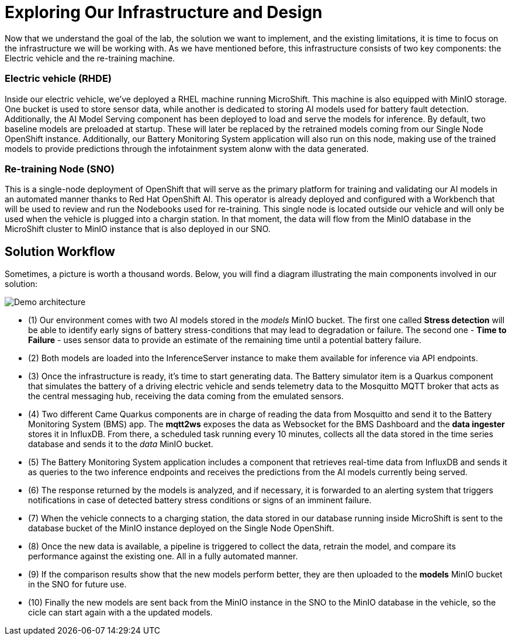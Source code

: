 = Exploring Our Infrastructure and Design

Now that we understand the goal of the lab, the solution we want to implement, and the existing limitations, it is time to focus on the infrastructure we will be working with. As we have mentioned before, this infrastructure consists of two key components: the Electric vehicle and the re-training machine. 

=== Electric vehicle (RHDE)
Inside our electric vehicle, we’ve deployed a RHEL machine running MicroShift. This machine is also equipped with MinIO storage. One bucket is used to store sensor data, while another is dedicated to storing AI models used for battery fault detection. Additionally, the AI Model Serving component has been deployed to load and serve the models for inference. By default, two baseline models are preloaded at startup. These will later be replaced by the retrained models coming from our Single Node OpenShift instance. Additionally, our Battery Monitoring System application will also run on this node, making use of the trained models to provide predictions through the infotainment system alonw with the data generated.

=== Re-training Node (SNO)
This is a single-node deployment of OpenShift that will serve as the primary platform for training and validating our AI models in an automated manner thanks to Red Hat OpenShift AI. This operator is already deployed and configured with a Workbench that will be used to review and run the Nodebooks used for re-training. This single node is located outside our vehicle and will only be used when the vehicle is plugged into a chargin station. In that moment, the data will flow from the MinIO database in the MicroShift cluster to MinIO instance that is also deployed in our SNO. 

== Solution Workflow
Sometimes, a picture is worth a thousand words. Below, you will find a diagram illustrating the main components involved in our solution:

image::1-3_diagram.png[Demo architecture]

* (1) Our environment comes with two AI models stored in the _models_ MinIO bucket. The first one called *Stress detection* will be able to identify early signs of battery stress-conditions that may lead to degradation or failure. The second one - *Time to Failure* - uses sensor data to provide an estimate of the remaining time until a potential battery failure.
* (2) Both models are loaded into the InferenceServer instance to make them available for inference via API endpoints.
* (3) Once the infrastructure is ready, it's time to start generating data. The Battery simulator item is a Quarkus component that simulates the battery of a driving electric vehicle and sends telemetry data to the Mosquitto MQTT broker that acts as the central messaging hub, receiving the data coming from the emulated sensors.
* (4) Two different Came Quarkus components are in charge of reading the data from Mosquitto and send it to the Battery Monitoring System (BMS) app. The *mqtt2ws* exposes the data as Websocket for the BMS Dashboard and the *data ingester* stores it in InfluxDB. From there, a scheduled task running every 10 minutes, collects all the data stored in the time series database and sends it to the _data_ MinIO bucket.
* (5) The Battery Monitoring System application includes a component that retrieves real-time data from InfluxDB and sends it as queries to the two inference endpoints and receives the predictions from the AI models currently being served.
* (6) The response returned by the models is analyzed, and if necessary, it is forwarded to an alerting system that triggers notifications in case of detected battery stress conditions or signs of an imminent failure.
* (7) When the vehicle connects to a charging station, the data stored in our database running inside MicroShift is sent to the database bucket of the MinIO instance deployed on the Single Node OpenShift.
* (8) Once the new data is available, a pipeline is triggered to collect the data, retrain the model, and compare its performance against the existing one. All in a fully automated manner.
* (9) If the comparison results show that the new models perform better, they are then uploaded to the *models* MinIO bucket in the SNO for future use.
* (10) Finally the new models are sent back from the MinIO instance in the SNO to the MinIO database in the vehicle, so the cicle can start again with a the updated models.
